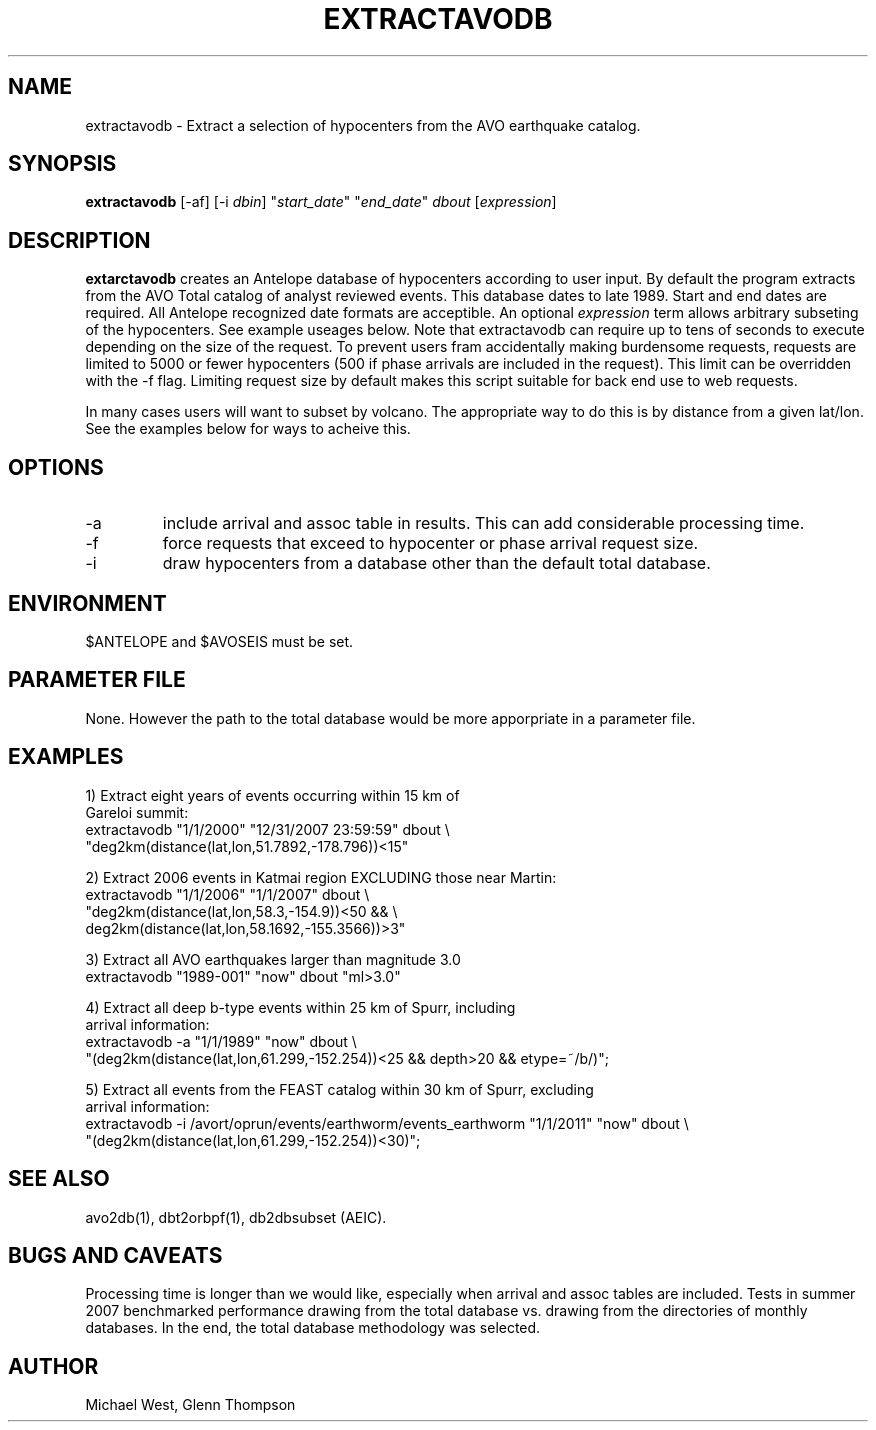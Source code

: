 .TH EXTRACTAVODB 1 "$Date$"
.SH NAME
extractavodb \- Extract a selection of hypocenters from the AVO earthquake catalog.
.SH SYNOPSIS
.nf
\fBextractavodb \fP[-af] [-i \fIdbin\fP] "\fIstart_date\fP" "\fIend_date\fP" \fIdbout\fP [\fIexpression\fP]
.fi
.SH DESCRIPTION
\fBextarctavodb\fP creates an Antelope database of hypocenters according to user input. By default the program extracts from the AVO Total catalog of analyst reviewed events. This database dates to late 1989. Start and end dates are required. All Antelope recognized date formats are acceptible. An optional \fIexpression\fP term allows arbitrary subseting of the hypocenters. See example useages below. Note that extractavodb can require up to tens of seconds to execute depending on the size of the request. To prevent users fram accidentally making burdensome requests, requests are limited to 5000 or fewer hypocenters (500 if phase arrivals are included in the request). This limit can be overridden with the -f flag. Limiting request size by default makes this script suitable for back end use to web requests.
.LP
In many cases users will want to subset by volcano. The appropriate way to do this is by distance from a given lat/lon. See the examples below for ways to acheive this.

.SH OPTIONS
.IP -a
include arrival and assoc table in results. This can add considerable processing time.
.IP -f
force requests that exceed to hypocenter or phase arrival request size.
.IP -i
draw hypocenters from a database other than the default total database.


.SH ENVIRONMENT
$ANTELOPE and $AVOSEIS must be set. 

.SH PARAMETER FILE
None. However the path to the total database would be more apporpriate in a parameter file.

.SH EXAMPLES

1) Extract eight years of events occurring within 15 km of
   Gareloi summit:
    extractavodb "1/1/2000" "12/31/2007 23:59:59" dbout \\ 
         "deg2km(distance(lat,lon,51.7892,-178.796))<15"

2) Extract 2006 events in Katmai region EXCLUDING those near Martin:
   extractavodb "1/1/2006" "1/1/2007" dbout \\
        "deg2km(distance(lat,lon,58.3,-154.9))<50 && \\ 
        deg2km(distance(lat,lon,58.1692,-155.3566))>3"

3) Extract all AVO earthquakes larger than magnitude 3.0
    extractavodb "1989-001" "now" dbout "ml>3.0"

4) Extract all deep b-type events within 25 km of Spurr, including 
   arrival information:
    extractavodb -a "1/1/1989" "now" dbout \\
        "(deg2km(distance(lat,lon,61.299,-152.254))<25 && depth>20 && etype=~/b/)";

5) Extract all events from the FEAST catalog within 30 km of Spurr, excluding 
   arrival information:
    extractavodb -i /avort/oprun/events/earthworm/events_earthworm "1/1/2011" "now" dbout \\
        "(deg2km(distance(lat,lon,61.299,-152.254))<30)";


.SH "SEE ALSO"
avo2db(1), dbt2orbpf(1), db2dbsubset (AEIC).

.SH "BUGS AND CAVEATS"
Processing time is longer than we would like, especially when arrival and assoc tables are included. Tests in summer 2007 benchmarked performance drawing from the total database vs. drawing from the directories of monthly databases. In the end, the total database methodology was selected. 

.SH AUTHOR
Michael West, Glenn Thompson
